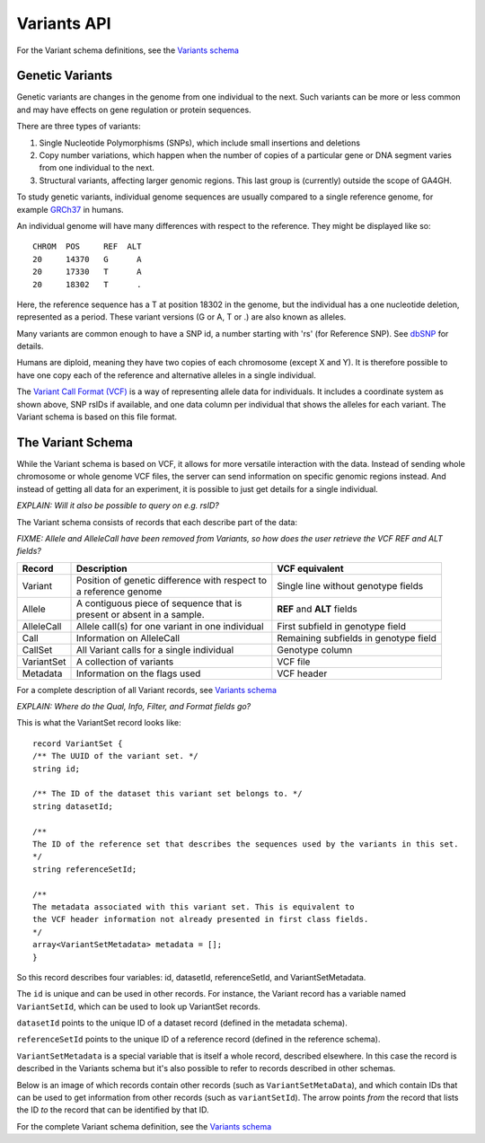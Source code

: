 .. _variants:

*******************
Variants API
*******************

For the Variant schema definitions, see the `Variants schema <schemas/variants.html>`_


------------------
Genetic Variants
------------------

Genetic variants are changes in the genome from one individual to the next. Such variants can be more or less common and may have effects on gene regulation
or protein sequences. 

There are three types of variants:

#. Single Nucleotide Polymorphisms (SNPs), which include small insertions and deletions 
#. Copy number variations, which happen when the number of copies of a particular gene or DNA segment varies from one individual to the next.
#. Structural variants, affecting larger genomic regions. This last group is (currently) outside the scope of GA4GH.

To study genetic variants, individual genome sequences are usually compared to a single reference genome, for example `GRCh37`_ in humans.

An individual genome will have many differences with respect to the reference. They might be displayed like so::

    CHROM  POS     REF  ALT  
    20     14370   G      A 
    20     17330   T      A
    20     18302   T      .


Here, the reference sequence has a T at position 18302 in the genome, but the individual has a one nucleotide deletion, 
represented as a period.
These variant versions (G or A, T or .) are also known as alleles.

Many variants are common enough to have a SNP id, a number starting with 'rs' (for Reference SNP). See `dbSNP`_ for details.

Humans are diploid, meaning they have two copies of each chromosome (except X and Y). It is therefore possible to have one copy each of the reference and
alternative alleles in a single individual.

The `Variant Call Format (VCF)`_ is a way of representing allele data for individuals. It includes a coordinate system as shown above, SNP rsIDs if available, 
and one data column per individual that shows the alleles for each variant.
The Variant schema is based on this file format.

.. _GRCh37: http://www.ncbi.nlm.nih.gov/assembly/GCF_000001405.13
.. _dbSNP: http://www.ncbi.nlm.nih.gov/SNP
.. _Variant Call Format (VCF): http://www.1000genomes.org/wiki/analysis/variant%20call%20format/vcf-variant-call-format-version-41


------------------
The Variant Schema
------------------

While the Variant schema is based on VCF, it allows for more versatile interaction with the data. 
Instead of sending whole chromosome or whole genome VCF files, the server can send information on specific
genomic regions instead. And instead of getting all data for an experiment, it is possible to just get details for a single individual.

`EXPLAIN: Will it also be possible to query on e.g. rsID?`

The Variant schema consists of records that each describe part of the data:

`FIXME: Allele and AlleleCall have been removed from Variants, so how does the user retrieve the VCF REF and ALT fields?`

========== ================================================== ==============
Record     | Description                                      VCF equivalent
========== ================================================== ==============
Variant    | Position of genetic difference with respect to   Single line without genotype fields
           | a reference genome 
Allele     | A contiguous piece of sequence that is           **REF** and **ALT** fields
           | present or absent in a sample. 
AlleleCall | Allele call(s) for one variant in one individual First subfield in genotype field
Call	   | Information on AlleleCall			      Remaining subfields in genotype field
CallSet	   | All Variant calls for a single individual        Genotype column
VariantSet | A collection of variants                         VCF file
Metadata   | Information on the flags used                    VCF header
========== ================================================== ==============

For a complete description of all Variant records, see `Variants schema <schemas/variants.html>`_


`EXPLAIN: Where do the Qual, Info, Filter, and Format fields go?`

This is what the VariantSet record looks like::

  record VariantSet {
  /** The UUID of the variant set. */
  string id;

  /** The ID of the dataset this variant set belongs to. */
  string datasetId;

  /**
  The ID of the reference set that describes the sequences used by the variants in this set.
  */
  string referenceSetId;

  /**
  The metadata associated with this variant set. This is equivalent to
  the VCF header information not already presented in first class fields.
  */
  array<VariantSetMetadata> metadata = [];
  }

So this record describes four variables: id, datasetId, referenceSetId, and VariantSetMetadata.

The ``id`` is unique and can be used in other records. For instance, the Variant record has a variable named ``VariantSetId``, which can be used to look up VariantSet records.

``datasetId`` points to the unique ID of a dataset record (defined in the metadata schema).

``referenceSetId`` points to the unique ID of a reference record (defined in the reference schema).

``VariantSetMetadata`` is a special variable that is itself a whole record, described elsewhere. In this case the record is described in the Variants schema but it's also possible to refer to records described in other schemas.

Below is an image of which records contain other records (such as ``VariantSetMetaData``), and which contain IDs that can be used to get information from other records (such as ``variantSetId``). The arrow points `from` the record that lists the ID `to` the record that can be identified by that ID.

.. image:: _static/variant_schema.png


For the complete Variant schema definition, see the `Variants schema <schemas/variants.html>`_

